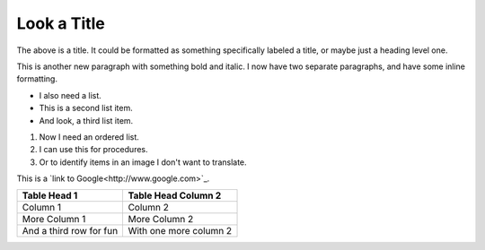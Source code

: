 Look a Title
============

The above is a title. It could be formatted as something specifically labeled a title, or maybe just a heading level one.

This is another new paragraph with something bold and italic. I now have two separate paragraphs, and have some inline formatting. 

- I also need a list.
- This is a second list item.
- And look, a third list item.

#. Now I need an ordered list.
#. I can use this for procedures.
#. Or to identify items in an image I don't want to translate.

This is a `link to Google<http://www.google.com>`_.

.. image:: graphic.png

+-------------------------+------------------------+
| Table Head 1            | Table Head Column 2    |
+=========================+========================+
| Column 1                | Column 2               |
+-------------------------+------------------------+
| More Column 1           | More Column 2          |
+-------------------------+------------------------+
| And a third row for fun | With one more column 2 |
+-------------------------+------------------------+

